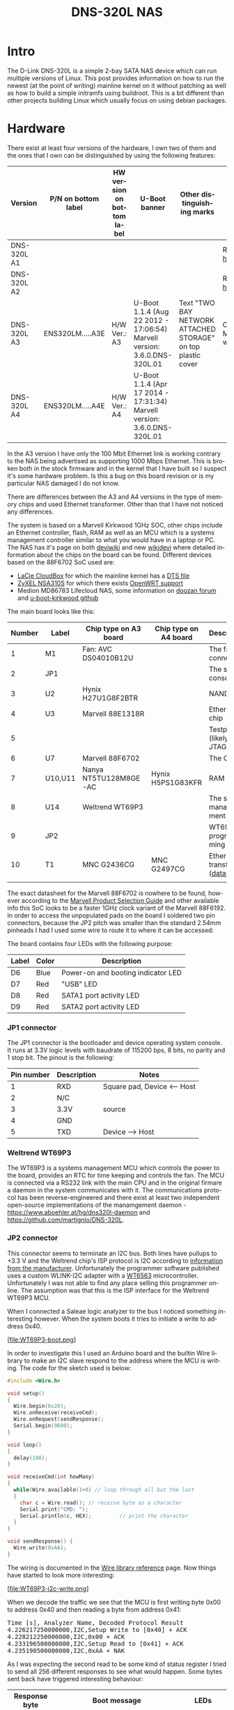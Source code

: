 #+TITLE: DNS-320L NAS
#+LANGUAGE: en
#+CREATOR: Emacs 25.2.2 (Org mode 9.1.13)

#+BEGIN_EXPORT html
<base href="dns-320l/"/>
#+END_EXPORT

* Intro

The D-Link DNS-320L is a simple 2-bay SATA NAS device which can run multiple versions of Linux. This post provides information on how to run the newest (at the point of writing)
 mainline kernel on it without patching as well as how to build a simple initramfs using buildroot. This is a bit different than other projects building Linux which usually focus
on using debian packages.

* Hardware

There exist at least four versions of the hardware, I own two of them and the ones that I own can be distinguished by using the following features:

| Version     | P/N on bottom label | HW version on bottom label | U-Boot banner                                                            | Other distinguishing marks                                   | Notes                       |
|-------------+---------------------+----------------------------+--------------------------------------------------------------------------+--------------------------------------------------------------+-----------------------------|
| DNS-320L A1 |                     |                            |                                                                          |                                                              | Referenced [[https://groups.google.com/forum/#!msg/alt-f/IcV6XOAmEPY/3IggMyY9RsYJ][here]]             |
| DNS-320L A2 |                     |                            |                                                                          |                                                              | Referenced [[https://groups.google.com/forum/#!msg/alt-f/IcV6XOAmEPY/3IggMyY9RsYJ][here]]             |
| DNS-320L A3 | ENS320LM.....A3E    | H/W Ver.: A3               | U-Boot 1.1.4 (Aug 22 2012 - 17:06:54) Marvell version: 3.6.0.DNS-320L.01 | Text "TWO BAY NETWORK ATTACHED STORAGE" on top plastic cover | Only 100 Mbit link working? |
| DNS-320L A4 | ENS320LM.....A4E    | H/W Ver.: A4               | U-Boot 1.1.4 (Apr 17 2014 - 17:31:34) Marvell version: 3.6.0.DNS-320L.01 |                                                              |                             |
|-------------+---------------------+----------------------------+--------------------------------------------------------------------------+--------------------------------------------------------------+-----------------------------|

In the A3 version I have only the 100 Mbit Ethernet link is working contrary to the NAS being advertised as supporting 1000 Mbps Ethernet. This is broken both in
the stock firmware and in the kernel that I have built so I suspect it's some hardware problem. Is this a bug on this board revision or is my particular NAS damaged I do not know.

There are differences between the A3 and A4 versions in the type of memory chips and used Ethernet transformer. Other than that I have not noticed any differences.

The system is based on a Marvell Kirkwood 1GHz SOC, other chips include an Ethernet controller, flash, RAM as well as an MCU which is a systems management controller similar to what
you would have in a laptop or PC. The NAS has it's page on both [[https://deviwiki.com/wiki/D-Link_DNS-320L_rev_A1][deviwiki]] and new [[https://wikidevi.wi-cat.ru/D-Link_DNS-320L_rev_A1][wikidevi]] where detailed information about the chips on the board can be found. Different
devices based on the 88F6702 SoC used are:
- [[https://wikidevi.wi-cat.ru/LaCie_CloudBox][LaCie CloudBox]] for which the mainline kernel has a  [[https://github.com/torvalds/linux/blob/8bc9e6515183935fa0cccaf67455c439afe4982b/arch/arm/boot/dts/marvell/kirkwood-cloudbox.dts][DTS file]]
- [[https://git.openwrt.org/?p=openwrt/openwrt.git;a=commit;h=d2c3131b3fcc55d9c26abdb7cd3c32d3827c10ed][ZyXEL NSA310S]] for which there exists [[https://git.openwrt.org/?p=openwrt/openwrt.git;a=commit;h=d2c3131b3fcc55d9c26abdb7cd3c32d3827c10ed][OpenWRT support]]
- Medion MD86783 Lifecloud NAS, some information on [[https://forum.doozan.com/read.php?2,32877][doozan forum]] and [[https://github.com/mibodhi/u-boot-kirkwood/pull/9/files][u-boot-kirkwood github]]

The main board looks like this:

[[file:board1.jpg][file:thumb-board1.jpg]]

|--------+---------+-----------------------+-----------------------+----------------------------------|
| Number | Label   | Chip type on A3 board | Chip type on A4 board | Description                      |
|--------+---------+-----------------------+-----------------------+----------------------------------|
|      1 | M1      | Fan: AVC DS04010B12U  |                       | The fan connector                |
|      2 | JP1     |                       |                       | The serial console               |
|      3 | U2      | Hynix H27U1G8F2BTR    |                       | NAND flash                       |
|      4 | U3      | Marvell 88E1318R      |                       | Ethernet chip                    |
|      5 |         |                       |                       | Testpads (likely JTAG)           |
|      6 | U7      | Marvell 88F6702       |                       | The CPU                          |
|      7 | U10,U11 | Nanya NT5TU128M8GE-AC | Hynix H5PS1G83KFR     | RAM chips                        |
|      8 | U14     | Weltrend WT69P3       |                       | The system management MCU        |
|      9 | JP2     |                       |                       | WT69P3 programming bus?          |
|     10 | T1      | MNC G2436CG           | MNC G2497CG           | Ethernet transformer ([[./155296294585c209eae02faebc.pdf][datasheet]]) |
|        |         |                       |                       |                                  |
|--------+---------+-----------------------+-----------------------+----------------------------------|

The exact datasheet for the Marvell 88F6702 is nowhere to be found, however according to the [[https://web.archive.org/web/20131126152744/http://www.marvell.com.cn/guide/assets/data/marvell_psg.pdf][Marvell Product Selection Guide]]
and other available info this SoC looks to be a faster 1GHz clock variant of the Marvell 88F6192. In order to access the
unpopulated pads on the board I soldered two pin connectors, because the JP2 pitch was smaller than the standard 2.54mm
pinheads I had I used some wire to route it to where it can be accessed:

[[file:connectors1.jpg][file:thumb-connectors.jpg]]

The board contains four LEDs with the following purpose:

|-------+-------+------------------------------------|
| Label | Color | Description                        |
|-------+-------+------------------------------------|
| D6    | Blue  | Power-on and booting indicator LED |
| D7    | Red   | "USB" LED                          |
| D8    | Red   | SATA1 port activity LED            |
| D9    | Red   | SATA2 port activity LED            |
|-------+-------+------------------------------------|

*** JP1 connector
The JP1 connector is the bootloader and device operating system console. It runs at 3.3V logic levels with baudrate of 115200 bps, 8 bits, no parity and 1 stop bit. 
The pinout is the following:

|------------+-------------+-----------------------------|
| Pin number | Description | Notes                       |
|------------+-------------+-----------------------------|
|          1 | RXD         | Square pad, Device <-- Host |
|          2 | N/C         |                             |
|          3 | 3.3V        | source                      |
|          4 | GND         |                             |
|          5 | TXD         | Device --> Host             |
|------------+-------------+-----------------------------|

*** Weltrend WT69P3

The WT69P3 is a systems management MCU which controls the power to the board, provides an RTC for time keeping and controls the fan. The MCU is connected via a RS232 link with the
main CPU and in the original firmare a daemon in the system communicates with it. The communications protocol has been reverse-engineered and there exist at least two
independent open-source implementations of the manamgement daemon - [[https://www.aboehler.at/hg/dns320l-daemon]] and [[https://github.com/martignlo/DNS-320L]]. 

*** JP2 connector

This connector seems to terminate an I2C bus. Both lines have pullups to +3.3 V and the Weltrend chip's ISP protocol is I2C according to [[http://www.weltrend.com/en-global/support/detail/69/125/89#][information from the manufacturer]].
Unfortunately the programmer software published uses a custom WLINK-I2C adapter with a [[http://www.weltrend.com.tw/en-global/product/detail/66/83/259][WT6563]] microcontroller. Unfortunately I was not able to find any place selling this 
programmer online. The assumption was that this is the ISP interface for the Weltrend WT69P3 MCU.

When I connected a Saleae logic analyzer to the bus I noticed something interesting however. When the system boots it tries to initiate a write to address 0x40. 

[file:WT69P3-boot.png]

In order to investigate this I used an Arduino board and the builtin Wire library to make an I2C slave respond to the address where the MCU is writing. The code for the sketch
used is below:

#+BEGIN_SRC C
#include <Wire.h>

void setup()
{
  Wire.begin(0x20);
  Wire.onReceive(receiveCmd);
  Wire.onRequest(sendResponse);
  Serial.begin(9600);
}

void loop()
{
  delay(100);
}

void receiveCmd(int howMany)
{
  while(Wire.available()>0) // loop through all but the last
  {
    char c = Wire.read(); // receive byte as a character
    Serial.print("CMD: ");
    Serial.println(c, HEX);         // print the character
  }
}

void sendResponse() {
  Wire.write(0xAA);
}
#+END_SRC

The wiring is documented in the [[https://www.arduino.cc/en/Reference/Wire][Wire library reference]] page. Now things have started to look more interesting:

[file:WT69P3-i2c-write.png]

When we decode the traffic we see that the MCU is first writing byte 0x00 to address 0x40 and then reading a byte from address 0x41:

#+BEGIN_EXPORT html
<pre>
Time [s], Analyzer Name, Decoded Protocol Result
4.226217250000000,I2C,Setup Write to [0x40] + ACK
4.228212250000000,I2C,0x00 + ACK
4.233196500000000,I2C,Setup Read to [0x41] + ACK
4.235190500000000,I2C,0xAA + NAK
</pre>
#+END_EXPORT

As I was expecting the second read to be some kind of status register I tried to send all 256 different responses to see what would happen. 
Some bytes sent back have triggered interesting behaviour:

|---------------+----------------------------------------------------------------------+-------------------------|
| Response byte | Boot message                                                         | LEDs                    |
|---------------+----------------------------------------------------------------------+-------------------------|
|          0x01 | Module 0 is TDM                                                      |                         |
|          0x02 | Module 0 is AUDIO                                                    | D7 and D9 LEDs light up |
|          0x03 | Module 0 is RGMII                                                    |                         |
|          0x04 | Module 0 is GMII                                                     |                         |
|          0x05 | Module 0 is TS                                                       |                         |
|          0x06 | Module 0 is MII                                                      |                         |
|          0x07 | Module 0 is TDM                                                      |                         |
|          0x09 | Error!, MV88F6282 doesn't support LCD module when booting from NAND! |                         |
| 

Later I noticed an "iprobe" command in the U-Boot help. It detected 3 addresses on the bus:

#+BEGIN_EXPORT html
<pre>
Marvell>> iprobe
Valid chip addresses: 13 20 64
</pre>
#+END_EXPORT

This bus layout seems to be confirmed when we scan the bus with buspirate:

#+BEGIN_EXPORT html
<pre>
I2C>(1)
Searching I2C address space. Found devices at:
0x02(0x01 W) 0x26(0x13 W) 0x27(0x13 R) 0x40(0x20 W) 0x41(0x20 R) 0xC9(0x64 R) 
</pre>
#+END_EXPORT

What is interesting apart from the 0x13, 0x20 (our fake Arduino slave) and 0x64 we also get write address 0x02. Interestingly, when the device is not booting (when LED6 is 
not blinking) the 0x64 is not present:

#+BEGIN_EXPORT html
<pre>
I2C>(1)
Searching I2C address space. Found devices at:
0x02(0x01 W) 0x26(0x13 W) 0x27(0x13 R) 0x40(0x20 W) 0x41(0x20 R) 
</pre>
#+END_EXPORT 

The "Boot message" documents additional messages that are printed by U-Boot when we respond to a read from 0x20 with a particular byte, for example for response 0x04:

#+BEGIN_EXPORT html
<pre>
 ** MARVELL BOARD: DB-88F6702A-BP LE 

U-Boot 1.1.4 (Aug 22 2012 - 17:06:54) Marvell version: 3.6.0.DNS-320L.01

U-Boot code: 00600000 -> 0067FFF0  BSS: -> 006CFB00

Soc: 88F6702 A1 CPU running @ 1000Mhz L2 running @ 500Mhz
SysClock = 400Mhz , TClock = 166Mhz 

DRAM (DDR2) CAS Latency = 5 tRP = 5 tRAS = 18 tRCD=6
DRAM CS[0] base 0x00000000   size 256MB 
DRAM Total size 256MB  16bit width
Addresses 8M - 0M are saved for the U-Boot usage.
Mem malloc Initialization (8M - 7M): Done
NAND:128 MB
Flash:  0 kB

CPU : Marvell Feroceon (Rev 1)

Streaming disabled 
Write allocate disabled

Module 0 is GMII

USB 0: host mode
</pre>
#+END_EXPORT

It looks like the 0x20 address is some kind of peripheral type detection mechanism and the u-boot code is shared between different devices. I have found references to the "Boot message"
strings from the table in various places on the internet, for example [[https://github.com/vanaware/openwrt/wiki/uboot-ix2-200][here]], [[https://archlinuxarm.org/forum/viewtopic.php?t=5251][here]] and [[https://forum.doozan.com/read.php?2,77609][here]] always in connection to some hardware using the Kirkwood chipset.

* Bootloader 

The board uses the U-Boot bootloader like other Kirkwood-based devices. The boot process can be escaped in the usual way for U-Boot - by pressing SPACE and then 1. When we do this
we are greeted with the U-Boot prompt and can poke around various commands. Below you can see exploration results of the information seen by the bootloader:

#+BEGIN_EXPORT html
<pre>
Marvell>> printenv
bootargs=root=/dev/ram console=ttyS0,115200 :::DB88FXX81:egiga0:none
baudrate=115200
loads_echo=0
ipaddr=2.66.66.201
serverip=2.66.66.32
rootpath=/srv/ubuntu
netmask=255.255.255.0
run_diag=yes
console=console=ttyS0,115200 mtdparts=nand_mtd:0xc0000@0(uboot)ro,0x7f00000@0x100000(root)
MALLOC_len=1
ethprime=egiga0
bootargs_root=root=/dev/nfs rw
bootargs_end=:::DB88FXX81:eth0:none
image_name=uImage
standalone=fsload 0x2000000 $(image_name);setenv bootargs $(console) root=/dev/mtdblock0 rw ip=$(ipaddr):$(serverip)$(bootargs_end) $(mvPhoneConfig); bootm 0x2000000;
ethaddr=00:50:43:00:02:02
ethmtu=1500
mvPhoneConfig=mv_phone_config=dev[0]:fxs,dev[1]:fxo
mvNetConfig=mv_net_config=(00:11:88:0f:62:81,0:1:2:3),mtu=1500
usb0Mode=host
yuk_ethaddr=00:00:00:EE:51:81
nandEcc=1bit
netretry=no
rcvrip=169.254.100.100
loadaddr=0x02000000
autoload=no
image_multi=yes
ethact=egiga0
bootcmd=nand read.e 0xa00000 0x100000 0x300000;nand read.e 0xf00000 0x600000 0x300000;bootm 0xa00000 0xf00000
stdin=serial
stdout=serial
stderr=serial
mainlineLinux=no
enaMonExt=no
enaCpuStream=no
enaWrAllo=no
pexMode=RC
disL2Cache=no
setL2CacheWT=yes
disL2Prefetch=yes
enaICPref=yes
enaDCPref=yes
sata_dma_mode=yes
netbsd_en=no
vxworks_en=no
bootdelay=1
disaMvPnp=no
enaAutoRecovery=yes
pcieTune=no
Marvell>> version

U-Boot 1.1.4 (Aug 22 2012 - 17:06:54) Marvell version: 3.6.0.DNS-320L.01
Marvell>> usb start
(Re)start USB...
USB:   scanning bus for devices... 2 USB Device(s) found
Waiting for storage device(s) to settle before scanning...
1 Storage Device(s) found
Marvell>> usb tree

Device Tree:
  1  Hub (480MBit/s, 0mA)
  |  Marvell EHCI 
  |
  +-2  Mass Storage (480MBit/s, 200mA)
       Kingston DT 100 G2 XXXXXXXXXXXXXXXXXXXX
     
Marvell>> usb storage
  Device 0: Vendor: Kingston Prod.: DT 100 G2        Rev: PMAP
            Type: Removable Hard Disk
            Capacity: 3736.9 MB = 3.6 GB (7653312 x 512)
Marvell>> Temp
Unknown command 'Temp' - try 'help'
Marvell>> temp
Tj temp is 0
Marvell>> sp

Bus: 0 Device: 0 Func: 0 Vendor ID: 11ab Device ID: 6702
-------------------------------------------------------------------
Class: Memory controller
PCI_BAR0 (Mem-64bit) base: 0f1000000	size: 1048576 bytes
PCI_BAR1 (Mem-64bit) base: 000000000		size: 268435456 bytes
Marvell>> sg
PHY 0 :
---------
Auto negotiation: Enabled
Speed: 100 Mbps
Duplex: Half
Link: up

PHY 1 :
---------
Auto negotiation: Enabled
Speed: Uknown
Duplex: Full
Link: up
Marvell>> nand info

Device 0: NAND 128MB 3,3V 8-bit, sector size 128 KB
Marvell>> map

CPU Interface
-------------
SDRAM_CS0 ....base 00000000, size 256MB 
SDRAM_CS1 ....disable
SDRAM_CS2 ....disable
SDRAM_CS3 ....disable
PEX0_MEM ....base 90000000, size 128MB 
PEX0_IO ....base f0000000, size  16MB 
PEX1_MEM ....no such
PEX1_IO ....no such
INTER_REGS ....base f1000000, size   1MB 
NFLASH_CS ....base f9000000, size   8MB 
SPI_CS ....base f8000000, size  16MB 
BOOT_ROM_CS ....no such
DEV_BOOTCS ....no such
CRYPT_ENG ....base fb000000, size  64KB 

AHB To MBUS Bridge:
-------------------
win0 - PEX0_MEM base 90000000, ....size 128MB 
win1 - disable
win2 - PEX0_IO base f0000000, ....size  16MB 
win3 - disable
win4 - NFLASH_CS base f9000000, ....size   8MB 
win5 - SPI_CS base f8000000, ....size  16MB 
win6 - disable
win7 - CRYPT_ENG base fb000000, ....size  64KB 
win8 - INTER_REGS base f1000000, ....size   1MB 

PEX0:
-----

Pex Bars 

Internal Regs Bar0.... base f1000000, size   1MB 
DRAM Bar1............. base 00000000, size 256MB 
Devices Bar2.......... disable

Pex Decode Windows

win0 - SDRAM_CS0 base 00000000, ....size 256MB 
win1 - disable
win2 - disable
win3 - disable
win4 - disable
win5 - disable
default win - target unknown 
Expansion ROM - NFLASH_CS 

USB:
----
Device 0:
win0 - SDRAM_CS0 base 00000000, size 256MB 
win1 - PEX0_MEM base 90000000, size 128MB 
win2 - disable
win3 - disable

ETH 0:
----
win0 - SDRAM_CS0 base 00000000, ....size 256MB 
win1 - NFLASH_CS base f9000000, ....size   8MB 
win2 - SPI_CS base f8000000, ....size  16MB 
win3 - PEX0_IO base f0000000, ....size  16MB 
win4 - disable
win5 - disable

XOR 0:
----
win0 - NFLASH_CS base f9000000, size   8MB 
win1 - PEX0_MEM base 90000000, size 128MB 
win2 - SDRAM_CS0 base 0, size 256MB 
win3 - SPI_CS base f8000000, size  16MB 
win4 - CRYPT_ENG base fb000000, size  64KB 
win5 - disable
win6 - disable
win7 - disable

XOR 1:
----
win0 - NFLASH_CS base f9000000, size   8MB 
win1 - PEX0_MEM base 90000000, size 128MB 
win2 - SDRAM_CS0 base 0, size 256MB 
win3 - SPI_CS base f8000000, size  16MB 
win4 - CRYPT_ENG base fb000000, size  64KB 
win5 - disable
win6 - disable
win7 - disable

SATA 0:
----
win0 - SDRAM_CS0 base 00000000, ....size 256MB 
win1 - SDRAM_CS1 base 10000000, ....size 256MB 
win2 - SDRAM_CS2 base 20000000, ....size 256MB 
win3 - SDRAM_CS3 base 30000000, ....size 256MB 

SATA 1:
----
win0 - SDRAM_CS0 base 00000000, ....size 256MB 
win1 - SDRAM_CS1 base 10000000, ....size 256MB 
win2 - SDRAM_CS2 base 20000000, ....size 256MB 
win3 - SDRAM_CS3 base 30000000, ....size 256MB 

AUDIO:
----
win0 - SDRAM_CS0 base 00000000, ....size 256MB 
win1 - SDRAM_CS1 base 10000000, ....size 256MB 
Marvell>> dclk
TCLK 166Mhz, SYSCLK 400Mhz (UART baudrate 115200)
Marvell>> ide reset

Reset IDE: 
Marvell Serial ATA Adapter
Integrated Sata device found
[0 0 0]: Enable DMA mode (6)
  Device 0 @ 0 0:
Model: HITACHI HUA722010ALA330                  Firm: JP4ONA01 Ser#: XXXXXX
            Type: Hard Disk
            Supports 48-bit addressing
            Capacity: 953869.7 MB = 931.5 GB (1953525168 x 512)
[0 1 0]: Enable DMA mode (6)
  Device 1 @ 0 1:
Model: ST31000524AS                             Firm: JC4A     Ser#:             XXXXXXXXXX
            Type: Hard Disk
            Supports 48-bit addressing
            Capacity: 953869.7 MB = 931.5 GB (1953525168 x 512)

</pre>
#+END_EXPORT

Some of these variables are [[http://www.denx.de/wiki/view/DULG/UBootEnvVariables][documented]], some seem to be Marvell or Kirkwood specific cruft. The bootloader version is ancient, according to github, [[https://github.com/u-boot/u-boot/releases/tag/U-Boot-1_1_4][version 1.1.4]] was released in 2005.



* Original firmware

The original firmware resides on the NAND flash and an example of the entire boot console log is provided below:

#+BEGIN_EXPORT html
<pre>
 ** MARVELL BOARD: DB-88F6702A-BP LE 

U-Boot 1.1.4 (Aug 22 2012 - 17:06:54) Marvell version: 3.6.0.DNS-320L.01

U-Boot code: 00600000 -> 0067FFF0  BSS: -> 006CFB00

Soc: 88F6702 A1 CPU running @ 1000Mhz L2 running @ 500Mhz
SysClock = 400Mhz , TClock = 166Mhz 

DRAM (DDR2) CAS Latency = 5 tRP = 5 tRAS = 18 tRCD=6
DRAM CS[0] base 0x00000000   size 256MB 
DRAM Total size 256MB  16bit width
Addresses 8M - 0M are saved for the U-Boot usage.
Mem malloc Initialization (8M - 7M): Done
NAND:128 MB
Flash:  0 kB

CPU : Marvell Feroceon (Rev 1)

Streaming disabled 
Write allocate disabled


USB 0: host mode
PEX 0: interface detected no Link.
Net:   egiga0 [PRIME]
Hit any key to stop autoboot:  0 

NAND read: device 0 offset 0x100000, size 0x300000
load addr ....  =a00000

 3145728 bytes read: OK

NAND read: device 0 offset 0x600000, size 0x300000
load addr ....  =f00000

 3145728 bytes read: OK
## Booting image at 00a00000 ...
   Image Name:   Linux-2.6.31.8
   Created:      2012-08-22   8:55:08 UTC
   Image Type:   ARM Linux Kernel Image (uncompressed)
   Data Size:    2630552 Bytes =  2.5 MB
   Load Address: 00008000
   Entry Point:  00008000
   Verifying Checksum ... OK
OK
## Loading Ramdisk Image at 00f00000 ...
   Image Name:   Ramdisk
   Created:      2014-12-26   3:00:57 UTC
   Image Type:   ARM Linux RAMDisk Image (gzip compressed)
   Data Size:    1743894 Bytes =  1.7 MB
   Load Address: 00e00000
   Entry Point:  00e00000
   Verifying Checksum ... OK

Starting kernel ...

Uncompressing Linux......................................................................................................................................................................... done, booting the kernel.
Linux version 2.6.31.8 (jack@swtest6) (gcc version 4.3.2 (sdk3.3-ct-ng-1.4.1) ) #1 Wed Aug 22 16:55:05 CST 2012
CPU: Feroceon 88FR131 [56251311] revision 1 (ARMv5TE), cr=00053977
CPU: VIVT data cache, VIVT instruction cache
Machine: Feroceon-KW
Using UBoot passing parameters structure
Memory policy: ECC disabled, Data cache writeback
Built 1 zonelists in Zone order, mobility grouping off.  Total pages: 65024
Kernel command line: root=/dev/ram console=ttyS0,115200 :::DB88FXX81:egiga0:none
PID hash table entries: 1024 (order: 10, 4096 bytes)
Dentry cache hash table entries: 32768 (order: 5, 131072 bytes)
Inode-cache hash table entries: 16384 (order: 4, 65536 bytes)
Memory: 256MB = 256MB total
Memory: 246272KB available (4960K code, 334K data, 136K init, 0K highmem)
Hierarchical RCU implementation.
NR_IRQS:128
Console: colour dummy device 80x30
Calibrating delay loop... 999.42 BogoMIPS (lpj=4997120)
Mount-cache hash table entries: 512
CPU: Testing write buffer coherency: ok
NET: Registered protocol family 16
Feroceon L2: Enabling L2
Feroceon L2: Cache support initialised.

CPU Interface
-------------
SDRAM_CS0 ....base 00000000, size 256MB 
SDRAM_CS1 ....disable
SDRAM_CS2 ....disable
SDRAM_CS3 ....disable
PEX0_MEM ....base e0000000, size 128MB 
PEX0_IO ....base f2000000, size   1MB 
PEX1_MEM ....no such
PEX1_IO ....no such
INTER_REGS ....base f1000000, size   1MB 
NFLASH_CS ....base fa000000, size   2MB 
SPI_CS ....base f4000000, size  16MB 
BOOT_ROM_CS ....no such
DEV_BOOTCS ....no such
CRYPT_ENG ....base f0000000, size   2MB 

  Marvell Development Board (LSP Version KW_LSP_5.1.3_patch29)-- DB-88F6702A-BP  Soc: 88F6702 A1 LE

 Detected Tclk 166666667 and SysClk 400000000 
MV Buttons Device Load
Marvell USB EHCI Host controller #0: c8040740
PEX0 interface detected no Link.
PCI: bus0: Fast back to back transfers enabled
mvPexLocalBusNumSet: ERR. Invalid PEX interface 1
bio: create slab <bio-0> at 0
SCSI subsystem initialized
usbcore: registered new interface driver usbfs
usbcore: registered new interface driver hub
usbcore: registered new device driver usb
NET: Registered protocol family 2
IP route cache hash table entries: 2048 (order: 1, 8192 bytes)
TCP established hash table entries: 8192 (order: 4, 65536 bytes)
TCP bind hash table entries: 8192 (order: 3, 32768 bytes)
TCP: Hash tables configured (established 8192 bind 8192)
TCP reno registered
NET: Registered protocol family 1
Trying to unpack rootfs image as initramfs...
rootfs image is not initramfs (no cpio magic); looks like an initrd
Freeing initrd memory: 1700K
RTC has been updated!!!
rtc mv_rtc: rtc core: registered kw-rtc as rtc0
RTC registered
cpufreq: Init kirkwood cpufreq driver
XOR registered 4 channels
XOR 2nd invalidate WA enabled
cesadev_init(c000ed5c)
mvCesaInit: sessions=640, queue=64, pSram=f0000000
MV Buttons Driver Load
VFS: Disk quotas dquot_6.5.2
Dquot-cache hash table entries: 1024 (order 0, 4096 bytes)
squashfs: version 4.0 (2009/01/31) Phillip Lougher
Installing knfsd (copyright (C) 1996 okir@monad.swb.de).
NTFS driver 2.1.29 [Flags: R/O].
JFFS2 version 2.2. (NAND) © 2001-2006 Red Hat, Inc.
fuse init (API version 7.12)
msgmni has been set to 484
alg: No test for cipher_null (cipher_null-generic)
alg: No test for ecb(cipher_null) (ecb-cipher_null)
alg: No test for digest_null (digest_null-generic)
alg: No test for compress_null (compress_null-generic)
alg: No test for lzma (lzma-generic)
alg: No test for stdrng (krng)
alg: No test for hmac(digest_null) (hmac(digest_null-generic))
Block layer SCSI generic (bsg) driver version 0.4 loaded (major 253)
io scheduler noop registered
io scheduler anticipatory registered (default)
Initializing ths8200_init
Initializing dove_adi9889_init
Serial: 8250/16550 driver, 4 ports, IRQ sharing disabled
serial8250.0: ttyS0 at MMIO 0xf1012000 (irq = 33) is a 16550A
console [ttyS0] enabled
serial8250.1: ttyS1 at MMIO 0xf1012100 (irq = 34) is a 16550A
brd: module loaded
loop: module loaded
Integrated Sata device found
IRQ 21/mvSata: IRQF_DISABLED is not guaranteed on shared IRQs
scsi0 : Marvell SCSI to SATA adapter
scsi1 : Marvell SCSI to SATA adapter
Loading Marvell Ethernet Driver:
  o Cached descriptors in DRAM
  o DRAM SW cache-coherency
  o 2 Giga ports supported
  o Single RX Queue support - ETH_DEF_RXQ=0
  o Single TX Queue support - ETH_DEF_TXQ=0
  o TCP segmentation offload (TSO) supported
  o Large Receive offload (LRO) supported
  o Receive checksum offload supported
  o Transmit checksum offload supported
  o Network Fast Processing (Routing) supported - (Disabled)
  o Driver ERROR statistics enabled
  o Proc tool API enabled
  o SKB Reuse supported - (Disabled)
  o SKB Recycle supported - (Disabled)
  o Rx descripors: q0=128
  o Tx descripors: q0=532
  o Loading network interface(s):
     o register under mv88fx_eth platform
     o egiga0, ifindex = 2, GbE port = 0

Warning: Giga 1 is Powered Off

mvFpRuleDb (c0edc000): 2048 entries, 8192 bytes
Counter=0, opIdx=6, overhead=16
Counter=1, opIdx=2, overhead=0
Counter=2, opIdx=1, overhead=18
Counter=3, opIdx=2, overhead=0
NAND device: Manufacturer ID: 0xad, Chip ID: 0xf1 (Hynix NAND 128MiB 3,3V 8-bit)
Scanning device for bad blocks
Using static partition definition
Creating 7 MTD partitions on "nand_mtd":
0x000000000000-0x000000100000 : "u-boot"
0x000000100000-0x000000600000 : "uImage"
0x000000600000-0x000000b00000 : "ramdisk"
0x000000b00000-0x000006f00000 : "image"
0x000006f00000-0x000007900000 : "rescue firmware"
0x000007900000-0x000007e00000 : "config"
0x000007e00000-0x000008000000 : "my-dlink"
ehci_hcd: USB 2.0 'Enhanced' Host Controller (EHCI) Driver
ehci_marvell ehci_marvell.70059: Marvell Orion EHCI
ehci_marvell ehci_marvell.70059: new USB bus registered, assigned bus number 1
ehci_marvell ehci_marvell.70059: irq 19, io base 0xf1050100
ehci_marvell ehci_marvell.70059: USB 2.0 started, EHCI 1.00
usb usb1: configuration #1 chosen from 1 choice
hub 1-0:1.0: USB hub found
hub 1-0:1.0: 1 port detected
ohci_hcd: USB 1.1 'Open' Host Controller (OHCI) Driver
uhci_hcd: USB Universal Host Controller Interface driver
Initializing USB Mass Storage driver...
usbcore: registered new interface driver usb-storage
USB Mass Storage support registered.
mice: PS/2 mouse device common for all mice
i2c /dev entries driver
md: linear personality registered for level -1
md: raid0 personality registered for level 0
md: raid1 personality registered for level 1
device-mapper: ioctl: 4.15.0-ioctl (2009-04-01) initialised: dm-devel@redhat.com
usbcore: registered new interface driver usbhid
usbhid: v2.6:USB HID core driver
TCP cubic registered
NET: Registered protocol family 17
RPC: Registered udp transport module.
RPC: Registered tcp transport module.
rtc mv_rtc: setting system clock to 2000-01-01 00:00:00 UTC (946684800)
md: Waiting for all devices to be available before autodetect
md: If you don't use raid, use raid=noautodetect
md: Autodetecting RAID arrays.
md: Scanned 0 and added 0 devices.
md: autorun ...
md: ... autorun DONE.
RAMDISK: gzip image found at block 0
VFS: Mounted root (ext2 filesystem) on device 1:0.
Freeing init memory: 136K
init started: BusyBox v1.20.2 (2013-11-27 15:54:37 CST)
starting pid 536, tty '': '/etc/rc.sh'
 Mounting /etc/fstab
umount: can't umount /proc: Invalid argument
umount: can't umount /usr/local/modules: Invalid argument
sh: can't open '/usr/sbin/pre_usb.sh'
first good block is 0
image len = 39137280 , image checksum = beaa9c0
umount: can't umount /usr/local/tmp: Invalid argument
dump image checksum=beaa9c0
mount cmd:busybox mount -t squashfs -o loop /usr/local/tmp/image.cfs /usr/local/modules
ln: /lib/./libnss_dns-2.8.so: File exists
ln: /lib/./libnss_dns.so.2: File exists
ln: /usr/sbin/./system_init: File exists
hardware init
GbE port 0: TxEnable WA - Enabled, deep=1, tx_en_bk=1

mtd check v1.02.08062012
config mtd type is JFFS2
/usr/local/config free size is 4767744
 copy config files
cp: can't stat '/usr/local/config/user.log.old': No such file or directory
usbcore: registered new interface driver usblp
 set loopback interface
old firmware ver:20141226
new firmware ver:20141226
first good block is 0
mac1 = 70:62:B8:2A:52:73
lan0:ifconfig egiga0 hw ether 70:62:B8:2A:52:73
egiga0: mac address changed
egiga0: started
Support Mydlink
NET: Registered protocol family 10
lo: Disabled Privacy Extensions
ADDRCONF(NETDEV_UP): egiga0: link is not ready
IPv6 over IPv4 tunneling driver
sit0: Disabled Privacy Extensions
ip6tnl0: Disabled Privacy Extensions
IPv4 over IPv4 tunneling driver
tunl0: Disabled Privacy Extensions
net.ipv6.conf.default.accept_dad = 2
net.ipv6.conf.egiga0.accept_dad = 2
net.ipv6.conf.default.dad_transmits = 1
net.ipv6.conf.egiga0.dad_transmits = 1
net.ipv6.conf.default.forwarding = 0
net.ipv6.conf.default.accept_redirects = 1
 execute rc.init.sh
awk: /var/run/udhcpc0.pid: No such file or directory
udhcpc (v1.20.2) started
Sending discover...
Sending discover...
Sending discover...
init egiga0
No lease, forking to background
killall: crond: no process killed
 set Time Zone ****
Fri Dec 31 22:00:51 GMT 1999
 get Time from rtc and set it into system ****
rtc: RTC time = 2020/3/2 Mon 10:16:15
Mon Mar  2 10:16:15 GMT 2020
 Do not adjust RTC time ***

Module IPC SERVER Version:(1.00.20090706)

ads=0
created mail daemon thread 0
ifconfig: egiga1: error fetching interface information: Device not found
Starting system message bus
Command: wget -T5 -t3 -q http://cfaj.freeshell.org/ipaddr.cgi -O /tmp/exip.0
Command: wget -T5 -t3 -q http://icanhazip.com/ -O /tmp/exip.1
Command: wget -T5 -t3 -q http://ifconfig.me/ip -O /tmp/exip.2
Command: wget -T5 -t3 -q http://whatismyip.org/ -O /tmp/exip.3
Command: wget -T5 -t3 -q http://ifconfig.me/ip -O /tmp/exip.4
Command: wget -T5 -t3 -q http://checkip.dyndns.com:8245/ -O /tmp/exip.5
config egiga0 169.254.173.176
RTNETLINK answers: File exists
call load_module network

Up_Send_Ctl : Can not find specified command "SysIP1"
Command line is not complete. Try option "help"
zcip: script /usr/share/udhcpc/zcip.script config failed, exitcode=1
Stop NFS Deamon....
Stop NFS mountd....
Unload Driver....
Stop Portmap.
No NFS information .
Stop NFS Server OVER.
Start config the NFS needed file....
Config Over.
No NFS information .
Start portmap....
Load Driver .
Start NFS Deamon .
svc: failed to register lockdv1 RPC service (errno 97).
NFSD: Using /var/lib/nfs/v4recovery as the NFSv4 state recovury0di�e{u�_k�owSf:�unicne*�o*gind recovery directory /var/lib/nfs/v4recovery
NFSD: starting 90-second grace period
Start NFS Server OVER .
cp: can't stat '/usr/local/config/Mydlink_Status.xml': No such file or directory
mcu version 1.02
system daemon v1.03.20130707
chk_io v1.03.20130502

mfg_start version 1.00(2014-12-26)

Mon Mar  2 10:16:42 2020

usb_dir []
cp: can't stat '/usr/local/config/mydlink_time.xml': No such file or directory
2020-03-02 10:16:39: (../../src/log.c.166) server started 
killall: chk_hotplug: no process killed
sh: you need to specify whom to kill
killall: dcp: no process killed
2020-03-02 10:16:42: (../../src/log.c.166) server started 
kinmyno��signalc: no process killed
usb_dir [/]
filename_mfg mfg_DNS_320L
check //mfg_DNS_320L file
opeo*��/mfw_Vn[�3::m�vime>gainme�jkillall: upnpc-ddns: no process killed
killall: tsa: no process killed
opt.local stop�ok.
o|w/oo{un���izu6ok��Jkillall: smbd: no process killed

Please press Enter to activate this console. LED_POWER_ON
</pre>
#+END_EXPORT

* Building mainline Linux kernel

I managed to build the mainline kernel 5.5.7 using a slightly modified device tree from [[https://github.com/scus1/dns320l][github]] using Ubuntu 18.04 LTS:

#+BEGIN_EXPORT html
<pre>
➜  linux-5.5.7 lsb_release -a
No LSB modules are available.
Distributor ID:	Ubuntu
Description:	Ubuntu 18.04.4 LTS
Release:	18.04
Codename:	bionic
</pre>
#+END_EXPORT

The GCC version used was 7.5.0:

#+BEGIN_EXPORT html
<pre>
➜  linux-5.5.7 arm-linux-gnueabi-gcc -v
Using built-in specs.
COLLECT_GCC=arm-linux-gnueabi-gcc
COLLECT_LTO_WRAPPER=/usr/lib/gcc-cross/arm-linux-gnueabi/7/lto-wrapper
Target: arm-linux-gnueabi
Configured with: ../src/configure -v --with-pkgversion='Ubuntu/Linaro 7.5.0-3ubuntu1~18.04' --with-bugurl=file:///usr/share/doc/gcc-7/README.Bugs --enable-languages=c,ada,c++,go,d,fortran,objc,obj-c++ --prefix=/usr --with-gcc-major-version-only --program-suffix=-7 --enable-shared --enable-linker-build-id --libexecdir=/usr/lib --without-included-gettext --enable-threads=posix --libdir=/usr/lib --enable-nls --with-sysroot=/ --enable-clocale=gnu --enable-libstdcxx-debug --enable-libstdcxx-time=yes --with-default-libstdcxx-abi=new --enable-gnu-unique-object --disable-libitm --disable-libquadmath --disable-libquadmath-support --enable-plugin --with-system-zlib --with-target-system-zlib --enable-multiarch --enable-multilib --disable-sjlj-exceptions --with-arch=armv5t --with-float=soft --disable-werror --enable-multilib --enable-checking=release --build=x86_64-linux-gnu --host=x86_64-linux-gnu --target=arm-linux-gnueabi --program-prefix=arm-linux-gnueabi- --includedir=/usr/arm-linux-gnueabi/include
Thread model: posix
gcc version 7.5.0 (Ubuntu/Linaro 7.5.0-3ubuntu1~18.04) 
</pre>
#+END_EXPORT

In order to install this compiler you should run the command:

#+BEGIN_EXPORT html
<pre>
➜  linux-5.5.7 sudo apt install -y gcc-arm-linux-gnueabi
</pre>
#+END_EXPORT

Now we can setup an alias which will be useful for building all other software. The alias should use the prefix for the compiler we just installed:

#+BEGIN_EXPORT html
<pre>
➜  linux-5.5.7 alias cross-make='make ARCH=arm CROSS_COMPILE=arm-linux-gnueabi-'
</pre>
#+END_EXPORT

First we need to create a default config for the mvebu_v5 target. Why mvebu? mv means Marvell, EBU is Engineering Business Unit and v5 is the ARM architecture version. Therefore:

#+BEGIN_EXPORT html
<pre>
➜  linux-5.5.7 cross-make mvebu_v5_defconfig
  HOSTCC  scripts/basic/fixdep
  HOSTCC  scripts/kconfig/conf.o
  HOSTCC  scripts/kconfig/confdata.o
  HOSTCC  scripts/kconfig/expr.o
  LEX     scripts/kconfig/lexer.lex.c
  YACC    scripts/kconfig/parser.tab.[ch]
  HOSTCC  scripts/kconfig/lexer.lex.o
  HOSTCC  scripts/kconfig/parser.tab.o
  HOSTCC  scripts/kconfig/preprocess.o
  HOSTCC  scripts/kconfig/symbol.o
  HOSTCC  scripts/kconfig/util.o
  HOSTLD  scripts/kconfig/conf
#
# configuration written to .config
#
</pre>
#+END_EXPORT

Now we need to copy in the Device Tree (.dts) file from the github repo to our Linux source directory:

#+BEGIN_EXPORT html
<pre>
➜ ~ git clone https://github.com/scus1/dns320l
Cloning into 'dns320l'...
remote: Enumerating objects: 327, done.
remote: Total 327 (delta 0), reused 0 (delta 0), pack-reused 327
Receiving objects: 100% (327/327), 82.17 KiB | 203.00 KiB/s, done.
Resolving deltas: 100% (154/154), done.
➜ ~ cp dns320l/kernel/dts/kirkwood-dns320l.dts linux-5.5.7/arch/arm/boot/dts 
</pre>
#+END_EXPORT

At this point we can build the U-boot kernel image (uImage) and the DTB which is a compiled version of the Device Tree:

#+BEGIN_EXPORT html
<pre>
➜  linux-5.5.7 cross-make -j16 LOADADDR=0x8000 uImage kirkwood-dns320l.dtb  
[...]
  CALL    scripts/atomic/check-atomics.sh
  CALL    scripts/checksyscalls.sh
  CHK     include/generated/compile.h
  Kernel: arch/arm/boot/Image is ready
  Kernel: arch/arm/boot/zImage is ready
  UIMAGE  arch/arm/boot/uImage
Image Name:   Linux-5.5.7
Created:      Sat Apr  4 21:49:09 2020
Image Type:   ARM Linux Kernel Image (uncompressed)
Data Size:    4550496 Bytes = 4443.84 KiB = 4.34 MiB
Load Address: 00008000
Entry Point:  00008000
  Kernel: arch/arm/boot/uImage is ready
➜  linux-5.5.7 
</pre>
#+END_EXPORT

The kernel image and DTB files need to be joined together for the kernel to notice the DTB blob. Then a new uImage needs to built from the joined file:

#+BEGIN_EXPORT html
<pre>
➜  linux-5.5.7 cat arch/arm/boot/zImage arch/arm/boot/dts/kirkwood-dns320l.dtb > arch/arm/boot/zImage-dtb 
➜  linux-5.5.7 bash ./scripts/mkuboot.sh -A arm -O linux -C none  -T kernel -a 0x8000 -e 0x8000 -n 'Linux-5.5.7' -d arch/arm/boot/zImage-dtb arch/arm/boot/uImage
Image Name:   Linux-5.5.7
Created:      Sat Apr  4 21:51:29 2020
Image Type:   ARM Linux Kernel Image (uncompressed)
Data Size:    4561674 Bytes = 4454.76 KiB = 4.35 MiB
Load Address: 00008000
Entry Point:  00008000
➜  linux-5.5.7 
</pre>
#+END_EXPORT

Now the kernel can be booted with PXE for example:

#+BEGIN_EXPORT html
<pre>
## Booting image at 00a00000 ...
   Image Name:   Linux-5.5.7
   Created:      2020-04-04  19:51:29 UTC
   Image Type:   ARM Linux Kernel Image (uncompressed)
   Data Size:    4561674 Bytes =  4.4 MB
   Load Address: 00008000
   Entry Point:  00008000
   Verifying Checksum ... OK
OK

Starting kernel ...

Booting Linux on physical CPU 0x0
Linux version 5.5.7 (enki@newton) (gcc version 7.5.0 (Ubuntu/Linaro 7.5.0-3ubuntu1~18.04)) #1 PREEMPT Sat Apr 4 21:47:13 CEST 2020
CPU: Feroceon 88FR131 [56251311] revision 1 (ARMv5TE), cr=0005397f
CPU: VIVT data cache, VIVT instruction cache
OF: fdt: Machine model: D-Link DNS-320L
Memory policy: Data cache writeback
Built 1 zonelists, mobility grouping on.  Total pages: 65024
Kernel command line: root=/dev/ram console=ttyS0,115200 :::DB88FXX81:egiga0:none
Dentry cache hash table entries: 32768 (order: 5, 131072 bytes, linear)
Inode-cache hash table entries: 16384 (order: 4, 65536 bytes, linear)
mem auto-init: stack:off, heap alloc:off, heap free:off
Memory: 250112K/262144K available (6669K kernel code, 286K rwdata, 1676K rodata, 200K init, 657K bss, 12032K reserved, 0K cma-reserved, 0K highmem)
SLUB: HWalign=32, Order=0-3, MinObjects=0, CPUs=1, Nodes=1
rcu: Preemptible hierarchical RCU implementation.
	Tasks RCU enabled.
rcu: RCU calculated value of scheduler-enlistment delay is 10 jiffies.
NR_IRQS: 16, nr_irqs: 16, preallocated irqs: 16
random: get_random_bytes called from start_kernel+0x278/0x410 with crng_init=0
clocksource: orion_clocksource: mask: 0xffffffff max_cycles: 0xffffffff, max_idle_ns: 11467562657 ns
sched_clock: 32 bits at 166MHz, resolution 6ns, wraps every 12884901885ns
Switching to timer-based delay loop, resolution 6ns
Console: colour dummy device 80x30
Calibrating delay loop (skipped), value calculated using timer frequency.. 333.33 BogoMIPS (lpj=1666666)
pid_max: default: 32768 minimum: 301
Mount-cache hash table entries: 1024 (order: 0, 4096 bytes, linear)
Mountpoint-cache hash table entries: 1024 (order: 0, 4096 bytes, linear)
CPU: Testing write buffer coherency: ok
Setting up static identity map for 0x81e0 - 0x8238
mvebu-soc-id: MVEBU SoC ID=0x6702, Rev=0x3
rcu: Hierarchical SRCU implementation.
devtmpfs: initialized
clocksource: jiffies: mask: 0xffffffff max_cycles: 0xffffffff, max_idle_ns: 19112604462750000 ns
futex hash table entries: 256 (order: -1, 3072 bytes, linear)
pinctrl core: initialized pinctrl subsystem
thermal_sys: Registered thermal governor 'step_wise'
NET: Registered protocol family 16
DMA: preallocated 256 KiB pool for atomic coherent allocations
cpuidle: using governor menu
Feroceon L2: Enabling L2
Feroceon L2: Cache support initialised.
vgaarb: loaded
SCSI subsystem initialized
usbcore: registered new interface driver usbfs
usbcore: registered new interface driver hub
usbcore: registered new device driver usb
Advanced Linux Sound Architecture Driver Initialized.
clocksource: Switched to clocksource orion_clocksource
NET: Registered protocol family 2
tcp_listen_portaddr_hash hash table entries: 512 (order: 0, 4096 bytes, linear)
TCP established hash table entries: 2048 (order: 1, 8192 bytes, linear)
TCP bind hash table entries: 2048 (order: 1, 8192 bytes, linear)
TCP: Hash tables configured (established 2048 bind 2048)
UDP hash table entries: 256 (order: 0, 4096 bytes, linear)
UDP-Lite hash table entries: 256 (order: 0, 4096 bytes, linear)
NET: Registered protocol family 1
RPC: Registered named UNIX socket transport module.
RPC: Registered udp transport module.
RPC: Registered tcp transport module.
RPC: Registered tcp NFSv4.1 backchannel transport module.
PCI: CLS 0 bytes, default 32
Initialise system trusted keyrings
workingset: timestamp_bits=30 max_order=16 bucket_order=0
jffs2: version 2.2. (NAND) © 2001-2006 Red Hat, Inc.
Key type asymmetric registered
Asymmetric key parser 'x509' registered
io scheduler mq-deadline registered
io scheduler kyber registered
kirkwood-pinctrl f1010000.pin-controller: registered pinctrl driver
mvebu-gpio f1010140.gpio: IRQ index 3 not found
mv_xor f1060800.xor: Marvell shared XOR driver
mv_xor f1060800.xor: Marvell XOR (Registers Mode): ( xor cpy intr )
mv_xor f1060900.xor: Marvell shared XOR driver
mv_xor f1060900.xor: Marvell XOR (Registers Mode): ( xor cpy intr )
Serial: 8250/16550 driver, 2 ports, IRQ sharing disabled
printk: console [ttyS0] disabled
f1012000.serial: ttyS0 at MMIO 0xf1012000 (irq = 25, base_baud = 10416666) is a 16550A
printk: console [ttyS0] enabled
f1012100.serial: ttyS1 at MMIO 0xf1012100 (irq = 26, base_baud = 10416666) is a 16550A
loop: module loaded
sata_mv f1080000.sata: slots 32 ports 2
scsi host0: sata_mv
scsi host1: sata_mv
ata1: SATA max UDMA/133 irq 33
ata2: SATA max UDMA/133 irq 33
nand: device found, Manufacturer ID: 0xad, Chip ID: 0xf1
nand: Hynix H27U1G8F2BTR-BC
nand: 128 MiB, SLC, erase size: 128 KiB, page size: 2048, OOB size: 64
Scanning device for bad blocks
7 fixed-partitions partitions found on MTD device orion_nand
Creating 7 MTD partitions on "orion_nand":
0x000000000000-0x000000100000 : "u-boot"
0x000000100000-0x000000600000 : "uImage"
0x000000600000-0x000000b00000 : "ramdisk"
0x000000b00000-0x000006f00000 : "image"
0x000006f00000-0x000007900000 : "mini firmware"
0x000007900000-0x000007e00000 : "config"
0x000007e00000-0x000008000000 : "my-dlink"
libphy: Fixed MDIO Bus: probed
libphy: orion_mdio_bus: probed
mv643xx_eth: MV-643xx 10/100/1000 ethernet driver version 1.4
mv643xx_eth_port mv643xx_eth_port.0 eth0: port 0 with MAC address 00:50:43:00:02:02
libertas_sdio: Libertas SDIO driver
libertas_sdio: Copyright Pierre Ossman
ehci_hcd: USB 2.0 'Enhanced' Host Controller (EHCI) Driver
ehci-pci: EHCI PCI platform driver
ehci-orion: EHCI orion driver
orion-ehci f1050000.ehci: EHCI Host Controller
orion-ehci f1050000.ehci: new USB bus registered, assigned bus number 1
orion-ehci f1050000.ehci: irq 30, io mem 0xf1050000
orion-ehci f1050000.ehci: USB 2.0 started, EHCI 1.00
hub 1-0:1.0: USB hub found
hub 1-0:1.0: 1 port detected
usbcore: registered new interface driver usb-storage
usbcore: registered new interface driver ums-datafab
usbcore: registered new interface driver ums-freecom
usbcore: registered new interface driver ums-jumpshot
usbcore: registered new interface driver ums-sddr09
usbcore: registered new interface driver ums-sddr55
ata1: SATA link down (SStatus 0 SControl F300)
ata2: SATA link down (SStatus 0 SControl F300)
rtc-mv f1010300.rtc: internal RTC not ticking
i2c /dev entries driver
watchdog: f1020300.watchdog-timer: driver supplied timeout (4294967295) out of range
watchdog: f1020300.watchdog-timer: falling back to default timeout (25)
orion_wdt: Initial timeout 25 sec
marvell-cesa f1030000.crypto: CESA device successfully registered
usbcore: registered new interface driver usbhid
usbhid: USB HID core driver
oprofile: no performance counters
oprofile: using timer interrupt.
NET: Registered protocol family 17
lib80211: common routines for IEEE802.11 drivers
Loading compiled-in X.509 certificates
input: gpio-keys as /devices/platform/gpio-keys/input/input0
hctosys: unable to open rtc device (rtc0)
cfg80211: Loading compiled-in X.509 certificates for regulatory database
cfg80211: Loaded X.509 cert 'sforshee: 00b28ddf47aef9cea7'
platform regulatory.0: Direct firmware load for regulatory.db failed with error -2
cfg80211: failed to load regulatory.db
ALSA device list:
  No soundcards found.
VFS: Cannot open root device "ram" or unknown-block(1,0): error -6
[...]
</pre>
#+END_EXPORT

Additional kernel options can now be added depending on your needs. I have provided the config I was using [[file:kernel.config][here]]. 

* Building a rootfs

For the rootfs I wanted to use buildroot as I've found it's build system to be the easiest to understand. First we download buildroot-2020.02:

#+BEGIN_EXPORT html
<pre>
➜  ~ tar xvf buildroot-2020.02.tar.bz2
[...]
buildroot-2020.02/docs/manual/manual.html
buildroot-2020.02/.br2-external.in.openssl
buildroot-2020.02/.br2-external.in.toolchains
➜  ~
</pre>
#+END_EXPORT

Then we need to copy in the packages for the DNS320L mcu communications daemon:

#+BEGIN_EXPORT html
<pre>
(default) ➜  buildroot-2020.02 cp -r buildroot-dns320l/package/* package
(default) ➜  buildroot-2020.02 patch -p1 < buildroot-dns320l/add-to-config.patch 
patching file package/Config.in
(default) ➜  buildroot-2020.02 
</pre>
#+END_EXPORT

We can now build whatever options we want, the config I used can be downloaded [[file:buildroot.config][here]]. The target architecture should be "ARM little-endian" and the target architecture variant
is arm926t. After building buildroot 

#+BEGIN_EXPORT html
<pre>
(default) ➜  buildroot-2020.02 make -j16
[...]
ln -snf /home/enki/Pobrane/buildroot-2020.02/output/host/arm-buildroot-linux-gnueabi/sysroot /home/enki/Pobrane/buildroot-2020.02/output/staging
(default) ➜  buildroot-2020.02 ls -l output/images/rootfs.cpio.uboot 
-rw-r--r-- 1 enki enki 20115884 kwi  5 19:08 output/images/rootfs.cpio.uboot
</pre>
#+END_EXPORT

The initramfs image is inside the output/images/ directory and can be directly booted with the kernel built before.

* Bootloader setup

For my own firmware I made the choice to not remove the original firmware from NAND just in case. I opted to boot my FW from an external USB stick plugged into the back
USB port as I won't use it anyway. In order to configure the NAS for USB booting you need to perform the following steps:

First, interrupt the autoboot sequence by pressing SPACE and 1. After that perform the u-boot shell commands to save the existing boot configuration:

#+BEGIN_EXPORT html
<pre>
USB 0: host mode
PEX 0: interface detected no Link.
Net:   egiga0 [PRIME]
Hit any key to stop autoboot:  0 
Marvell>> 
Marvell>> setenv bootcmd_stock $(bootcmd)
Marvell>> printenv bootcmd_stock
bootcmd_stock=nand read.e 0xa00000 0x100000 0x300000;nand read.e 0xf00000 0x600000 0x300000;bootm 0xa00000 0xf00000
</pre>
#+END_EXPORT

As you can see the original boot configuration has been saved to the 'bootcmd_stock' variable and can be restored later if required. Now create a new variable with 
commands used to launch the kernel and initramfs from the USB stick and set 'bootcmd' to run them:

#+BEGIN_EXPORT html
<pre>
Marvell>> setenv bootcmd_usb usb start\;fatload usb 0 0xa00000 /slots/A/kernel\;fatload usb 0 0xf00000 /slots/A/initramfs\;bootm 0xa00000 0xf00000
Marvell>> printenv bootcmd_usb
bootcmd_usb=usb start;fatload usb 0 0xa00000 /slots/A/kernel;fatload usb 0 0xf00000 /slots/A/initramfs;bootm 0xa00000 0xf00000
Marvell>> 
Marvell>> setenv bootcmd run bootcmd_usb
Marvell>> printenv bootcmd
bootcmd=run bootcmd_usb
Marvell>> 
</pre>
#+END_EXPORT

The last setenv command sets the boootcmd to run the contents of the bootcmd_usb variable which contains commands to load the kernel and initramfs from the usb stick and 
execute the kernel entry point. Now if you would want to restore the NAS to boot the original firmware you just need to setenv bootcmd to contain the 'run bootcmd_stock' string.
The last step is to save the u-boot configuration:

#+BEGIN_EXPORT html
<pre>
Marvell>> saveenv
Saving Environment to NAND...
Erasing Nand...Writing to Nand... done
Marvell>> 
</pre>
#+END_EXPORT


* References

This is a list of references I used when working on the NAS. A lot has been done already by others:

- [[https://jamie.lentin.co.uk/devices/dlink-dns325/]]
- [[https://github.com/lentinj/kwuartboot]]
- [[https://github.com/martignlo/DNS-320L]]
- [[https://www.aboehler.at/doku/doku.php/projects:dns320l]]
- [[http://dns323.kood.org/dns-320]]
- [[https://github.com/scus1/dns320l]]
- [[https://github.com/avoidik/board_dns320]] - some instructions on building U-Boot 
- [[https://github.com/zkrx/u-boot-syno/blob/master/u-boot-mv-3.4.4/net/rcvr.h]] - information about the Distress Beacon Protocol
- [[https://sourceforge.net/projects/alt-f/]]
- [[http://www.natisbad.org/NAS/refs/Marvell/]] - some datasheets
- [[https://www.mmnt.net/db/0/0/93.80.89.69/s/nas/]] - some datasheets
- [[https://groups.google.com/forum/#!msg/alt-f/uhxqZ0N-H28/XNzot2oKEQAJ]] - extracting U-Boot and other parts from the original D-Link firmware
- [[https://forum.doozan.com/read.php?3,7852,7852]] - UART Booting HowTo for Selected Kirkwood Devices
- [[http://www.ejiuniu.com/Products-show.asp?id=138]] - some specs for the WT69P3 MCU
